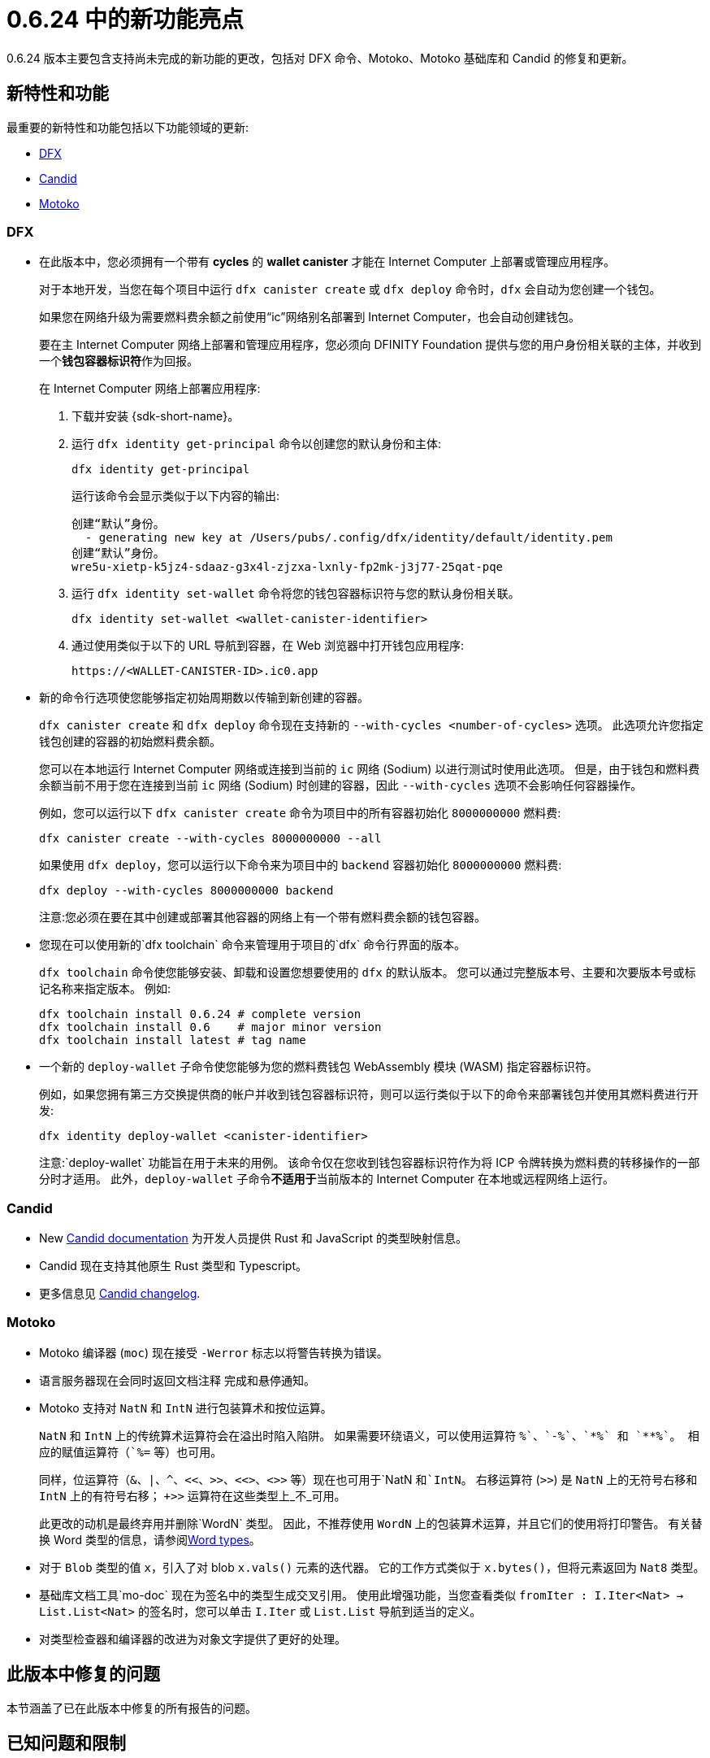 = {release} 中的新功能亮点
:描述: DFINITY容器软件开发套件发行说明
:proglang: Motoko
:IC: Internet Computer
:company-id: DFINITY
:release: 0.6.24
ifdef::env-github,env-browser[:outfilesuffix:.adoc]

{release} 版本主要包含支持尚未完成的新功能的更改，包括对 DFX 命令、{proglang}、{proglang} 基础库和 Candid 的修复和更新。

== 新特性和功能

最重要的新特性和功能包括以下功能领域的更新:

* <<DFX,DFX>>
* <<Candid,Candid>>
* <<Motoko,Motoko>>

=== DFX

* 在此版本中，您必须拥有一个带有 **cycles** 的 **wallet canister** 才能在 {IC} 上部署或管理应用程序。
+
对于本地开发，当您在每个项目中运行 `+dfx canister create+` 或 `+dfx deploy+` 命令时，`+dfx+` 会自动为您创建一个钱包。
+
如果您在网络升级为需要燃料费余额之前使用“+ic+”网络别名部署到 {IC}，也会自动创建钱包。
+
要在主 {IC} 网络上部署和管理应用程序，您必须向 {company-id} Foundation 提供与您的用户身份相关联的主体，并收到一个**钱包容器标识符**作为回报。
+
在 {IC} 网络上部署应用程序:
+
--
. 下载并安装 {sdk-short-name}。
. 运行 `dfx identity get-principal` 命令以创建您的默认身份和主体:
+
[source,bash]
----
dfx identity get-principal
----
+
运行该命令会显示类似于以下内容的输出:
+
....
创建“默认”身份。
  - generating new key at /Users/pubs/.config/dfx/identity/default/identity.pem
创建“默认”身份。
wre5u-xietp-k5jz4-sdaaz-g3x4l-zjzxa-lxnly-fp2mk-j3j77-25qat-pqe
....
. 运行 `+dfx identity set-wallet+` 命令将您的钱包容器标识符与您的默认身份相关联。
+
[source,bash]
----
dfx identity set-wallet <wallet-canister-identifier>
----
. 通过使用类似于以下的 URL 导航到容器，在 Web 浏览器中打开钱包应用程序:
+
....
https://<WALLET-CANISTER-ID>.ic0.app
....
--

* 新的命令行选项使您能够指定初始周期数以传输到新创建的容器。
+
`+dfx canister create+` 和 `+dfx deploy+` 命令现在支持新的 `+--with-cycles <number-of-cycles>+` 选项。
此选项允许您指定钱包创建的容器的初始燃料费余额。
+
您可以在本地运行 {IC} 网络或连接到当前的 `+ic+` 网络 (Sodium) 以进行测试时使用此选项。 但是，由于钱包和燃料费余额当前不用于您在连接到当前 `+ic+` 网络 (Sodium) 时创建的容器，因此 `+--with-cycles+` 选项不会影响任何容器操作。
+
例如，您可以运行以下 `+dfx canister create+` 命令为项目中的所有容器初始化 `+8000000000+` 燃料费:
+
....
dfx canister create --with-cycles 8000000000 --all
....
+
如果使用 `+dfx deploy+`，您可以运行以下命令来为项目中的 `+backend+` 容器初始化 `+8000000000+` 燃料费:
+
....
dfx deploy --with-cycles 8000000000 backend
....
+

注意:您必须在要在其中创建或部署其他容器的网络上有一个带有燃料费余额的钱包容器。

* 您现在可以使用新的`+dfx toolchain+` 命令来管理用于项目的`+dfx+` 命令行界面的版本。
+
`+dfx toolchain+` 命令使您能够安装、卸载和设置您想要使用的 `dfx` 的默认版本。
您可以通过完整版本号、主要和次要版本号或标记名称来指定版本。
例如:
+
....
dfx toolchain install 0.6.24 # complete version
dfx toolchain install 0.6    # major minor version
dfx toolchain install latest # tag name
....

* 一个新的 `+deploy-wallet+` 子命令使您能够为您的燃料费钱包 WebAssembly 模块 (WASM) 指定容器标识符。
+
例如，如果您拥有第三方交换提供商的帐户并收到钱包容器标识符，则可以运行类似于以下的命令来部署钱包并使用其燃料费进行开发:
+
....
dfx identity deploy-wallet <canister-identifier>
....
+
注意:`+deploy-wallet+` 功能旨在用于未来的用例。 该命令仅在您收到钱包容器标识符作为将 ICP 令牌转换为燃料费的转移操作的一部分时才适用。
此外，`+deploy-wallet+` 子命令**不适用于**当前版本的 {IC} 在本地或远程网络上运行。

=== Candid

* New link:../candid-guide/candid-intro{outfilesuffix}[Candid documentation] 为开发人员提供 Rust 和 JavaScript 的类型映射信息。

* Candid 现在支持其他原生 Rust 类型和 Typescript。

* 更多信息见 link:https://github.com/dfinity/candid/blob/master/Changelog.md[Candid changelog].

=== Motoko

* Motoko 编译器 (`+moc+`) 现在接受 `+-Werror+` 标志以将警告转换为错误。

* 语言服务器现在会同时返回文档注释
   完成和悬停通知。

* Motoko 支持对 `NatN` 和 `IntN` 进行包装算术和按位运算。
+
`NatN` 和 `IntN` 上的传统算术运算符会在溢出时陷入陷阱。
如果需要环绕语义，可以使用运算符 `+%`、`-%`、`*%` 和 `**%`。 相应的赋值运算符（`+%=` 等）也可用。
+ 
同样，位运算符（`&`、`|`、`^`、`<<`、`>>`、`<<>`、`<>>` 等）现在也可用于`NatN `和`IntN`。 右移运算符 (`>>`) 是 `NatN` 上的无符号右移和 `IntN` 上的有符号右移； `+>>` 运算符在这些类型上_不_可用。
+
此更改的动机是最终弃用并删除`WordN` 类型。
因此，不推荐使用 `WordN` 上的包装算术运算，并且它们的使用将打印警告。
有关替换 Word 类型的信息，请参阅link:../language-guide/language-manual{outfilesuffix}#word-types[Word types]。

* 对于 `Blob` 类型的值 `x`，引入了对 blob `x.vals()` 元素的迭代器。
它的工作方式类似于 `x.bytes()`，但将元素返回为 `Nat8` 类型。

* 基础库文档工具`+mo-doc+` 现在为签名中的类型生成交叉引用。
使用此增强功能，当您查看类似 `fromIter : I.Iter<Nat> -> List.List<Nat>` 的签名时，您可以单击 `I.Iter` 或 `List.List` 导航到适当的定义。

* 对类型检查器和编译器的改进为对象文字提供了更好的处理。

== 此版本中修复的问题

本节涵盖了已在此版本中修复的所有报告的问题。

== 已知问题和限制

本节涵盖可能影响您在特定环境或场景中使用 {sdk-short-name} 的任何已知问题或限制。
